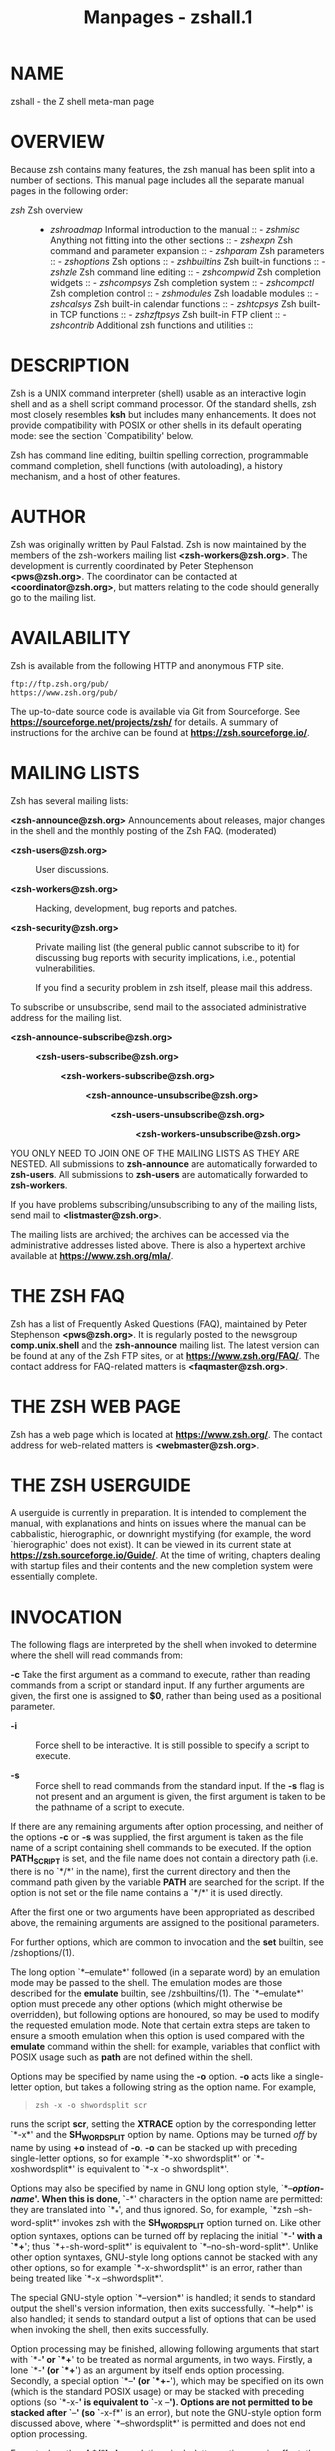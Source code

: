 #+TITLE: Manpages - zshall.1
* NAME
zshall - the Z shell meta-man page

* OVERVIEW
Because zsh contains many features, the zsh manual has been split into a
number of sections. This manual page includes all the separate manual
pages in the following order:

- /zsh/ Zsh overview :: - /zshroadmap/ Informal introduction to the
    manual :: - /zshmisc/ Anything not fitting into the other
      sections :: - /zshexpn/ Zsh command and parameter expansion :: - /zshparam/
          Zsh parameters :: - /zshoptions/ Zsh options :: - /zshbuiltins/
              Zsh built-in functions :: - /zshzle/ Zsh command line
                editing :: - /zshcompwid/ Zsh completion widgets :: - /zshcompsys/
                    Zsh completion system :: - /zshcompctl/ Zsh
                      completion control :: - /zshmodules/ Zsh loadable
                        modules :: - /zshcalsys/ Zsh built-in calendar
                          functions :: - /zshtcpsys/ Zsh built-in TCP
                            functions :: - /zshzftpsys/ Zsh built-in FTP
                              client :: - /zshcontrib/ Additional zsh
                                functions and utilities :: 

* DESCRIPTION
Zsh is a UNIX command interpreter (shell) usable as an interactive login
shell and as a shell script command processor. Of the standard shells,
zsh most closely resembles *ksh* but includes many enhancements. It does
not provide compatibility with POSIX or other shells in its default
operating mode: see the section `Compatibility' below.

Zsh has command line editing, builtin spelling correction, programmable
command completion, shell functions (with autoloading), a history
mechanism, and a host of other features.

* AUTHOR
Zsh was originally written by Paul Falstad. Zsh is now maintained by the
members of the zsh-workers mailing list *<zsh-workers@zsh.org>*. The
development is currently coordinated by Peter Stephenson
*<pws@zsh.org>*. The coordinator can be contacted at
*<coordinator@zsh.org>*, but matters relating to the code should
generally go to the mailing list.

* AVAILABILITY
Zsh is available from the following HTTP and anonymous FTP site.

#+begin_example
ftp://ftp.zsh.org/pub/
https://www.zsh.org/pub/
#+end_example

The up-to-date source code is available via Git from Sourceforge. See
*https://sourceforge.net/projects/zsh/* for details. A summary of
instructions for the archive can be found at
*https://zsh.sourceforge.io/*.

* MAILING LISTS
Zsh has several mailing lists:

*<zsh-announce@zsh.org>* Announcements about releases, major changes in
the shell and the monthly posting of the Zsh FAQ. (moderated)

- *<zsh-users@zsh.org>* :: User discussions.

- *<zsh-workers@zsh.org>* :: Hacking, development, bug reports and
  patches.

- *<zsh-security@zsh.org>* :: Private mailing list (the general public
  cannot subscribe to it) for discussing bug reports with security
  implications, i.e., potential vulnerabilities.

  If you find a security problem in zsh itself, please mail this
  address.

To subscribe or unsubscribe, send mail to the associated administrative
address for the mailing list.

- *<zsh-announce-subscribe@zsh.org>* :: - *<zsh-users-subscribe@zsh.org>* :: - *<zsh-workers-subscribe@zsh.org>* :: 
    - *<zsh-announce-unsubscribe@zsh.org>* :: - *<zsh-users-unsubscribe@zsh.org>* :: - *<zsh-workers-unsubscribe@zsh.org>* :: 

YOU ONLY NEED TO JOIN ONE OF THE MAILING LISTS AS THEY ARE NESTED. All
submissions to *zsh-announce* are automatically forwarded to
*zsh-users*. All submissions to *zsh-users* are automatically forwarded
to *zsh-workers*.

If you have problems subscribing/unsubscribing to any of the mailing
lists, send mail to *<listmaster@zsh.org>*.

The mailing lists are archived; the archives can be accessed via the
administrative addresses listed above. There is also a hypertext archive
available at *https://www.zsh.org/mla/*.

* THE ZSH FAQ
Zsh has a list of Frequently Asked Questions (FAQ), maintained by Peter
Stephenson *<pws@zsh.org>*. It is regularly posted to the newsgroup
*comp.unix.shell* and the *zsh-announce* mailing list. The latest
version can be found at any of the Zsh FTP sites, or at
*https://www.zsh.org/FAQ/*. The contact address for FAQ-related matters
is *<faqmaster@zsh.org>*.

* THE ZSH WEB PAGE
Zsh has a web page which is located at *https://www.zsh.org/*. The
contact address for web-related matters is *<webmaster@zsh.org>*.

* THE ZSH USERGUIDE
A userguide is currently in preparation. It is intended to complement
the manual, with explanations and hints on issues where the manual can
be cabbalistic, hierographic, or downright mystifying (for example, the
word `hierographic' does not exist). It can be viewed in its current
state at *https://zsh.sourceforge.io/Guide/*. At the time of writing,
chapters dealing with startup files and their contents and the new
completion system were essentially complete.

* INVOCATION
The following flags are interpreted by the shell when invoked to
determine where the shell will read commands from:

*-c* Take the first argument as a command to execute, rather than
reading commands from a script or standard input. If any further
arguments are given, the first one is assigned to *$0*, rather than
being used as a positional parameter.

- *-i* :: Force shell to be interactive. It is still possible to specify
  a script to execute.

- *-s* :: Force shell to read commands from the standard input. If the
  *-s* flag is not present and an argument is given, the first argument
  is taken to be the pathname of a script to execute.

If there are any remaining arguments after option processing, and
neither of the options *-c* or *-s* was supplied, the first argument is
taken as the file name of a script containing shell commands to be
executed. If the option *PATH_SCRIPT* is set, and the file name does not
contain a directory path (i.e. there is no `*/*' in the name), first the
current directory and then the command path given by the variable *PATH*
are searched for the script. If the option is not set or the file name
contains a `*/*' it is used directly.

After the first one or two arguments have been appropriated as described
above, the remaining arguments are assigned to the positional
parameters.

For further options, which are common to invocation and the *set*
builtin, see /zshoptions/(1).

The long option `*--emulate*' followed (in a separate word) by an
emulation mode may be passed to the shell. The emulation modes are those
described for the *emulate* builtin, see /zshbuiltins/(1). The
`*--emulate*' option must precede any other options (which might
otherwise be overridden), but following options are honoured, so may be
used to modify the requested emulation mode. Note that certain extra
steps are taken to ensure a smooth emulation when this option is used
compared with the *emulate* command within the shell: for example,
variables that conflict with POSIX usage such as *path* are not defined
within the shell.

Options may be specified by name using the *-o* option. *-o* acts like a
single-letter option, but takes a following string as the option name.
For example,

#+begin_quote
#+begin_example
zsh -x -o shwordsplit scr
#+end_example

#+end_quote

runs the script *scr*, setting the *XTRACE* option by the corresponding
letter `*-x*' and the *SH_WORD_SPLIT* option by name. Options may be
turned /off/ by name by using *+o* instead of *-o*. *-o* can be stacked
up with preceding single-letter options, so for example `*-xo
shwordsplit*' or `*-xoshwordsplit*' is equivalent to `*-x -o
shwordsplit*'.

Options may also be specified by name in GNU long option style,
`*--*/option-name/'. When this is done, `*-*' characters in the option
name are permitted: they are translated into `*_*', and thus ignored.
So, for example, `*zsh --sh-word-split*' invokes zsh with the
*SH_WORD_SPLIT* option turned on. Like other option syntaxes, options
can be turned off by replacing the initial `*-*' with a `*+*'; thus
`*+-sh-word-split*' is equivalent to `*--no-sh-word-split*'. Unlike
other option syntaxes, GNU-style long options cannot be stacked with any
other options, so for example `*-x-shwordsplit*' is an error, rather
than being treated like `*-x --shwordsplit*'.

The special GNU-style option `*--version*' is handled; it sends to
standard output the shell's version information, then exits
successfully. `*--help*' is also handled; it sends to standard output a
list of options that can be used when invoking the shell, then exits
successfully.

Option processing may be finished, allowing following arguments that
start with `*-*' or `*+*' to be treated as normal arguments, in two
ways. Firstly, a lone `*-*' (or `*+*') as an argument by itself ends
option processing. Secondly, a special option `*--*' (or `*+-*'), which
may be specified on its own (which is the standard POSIX usage) or may
be stacked with preceding options (so `*-x-*' is equivalent to
`*-x --*'). Options are not permitted to be stacked after `*--*' (so
`*-x-f*' is an error), but note the GNU-style option form discussed
above, where `*--shwordsplit*' is permitted and does not end option
processing.

Except when the *sh*/*ksh* emulation single-letter options are in
effect, the option `*-b*' (or `*+b*') ends option processing. `*-b*' is
like `*--*', except that further single-letter options can be stacked
after the `*-b*' and will take effect as normal.

* COMPATIBILITY
Zsh tries to emulate *sh* or *ksh* when it is invoked as *sh* or *ksh*
respectively; more precisely, it looks at the first letter of the name
by which it was invoked, excluding any initial `*r*' (assumed to stand
for `restricted'), and if that is `*b*', `*s*' or `*k*' it will emulate
*sh* or *ksh*. Furthermore, if invoked as *su* (which happens on certain
systems when the shell is executed by the *su* command), the shell will
try to find an alternative name from the *SHELL* environment variable
and perform emulation based on that.

In *sh* and *ksh* compatibility modes the following parameters are not
special and not initialized by the shell: *ARGC*, *argv*, *cdpath*,
*fignore*, *fpath*, *HISTCHARS*, *mailpath*, *MANPATH*, *manpath*,
*path*, *prompt*, *PROMPT*, *PROMPT2*, *PROMPT3*, *PROMPT4*, *psvar*,
*status*.

The usual zsh startup/shutdown scripts are not executed. Login shells
source */etc/profile* followed by *$HOME/.profile*. If the *ENV*
environment variable is set on invocation, *$ENV* is sourced after the
profile scripts. The value of *ENV* is subjected to parameter expansion,
command substitution, and arithmetic expansion before being interpreted
as a pathname. Note that the *PRIVILEGED* option also affects the
execution of startup files.

The following options are set if the shell is invoked as *sh* or *ksh*:
*NO_BAD_PATTERN*, *NO_BANG_HIST*, *NO_BG_NICE*, *NO_EQUALS*,
*NO_FUNCTION_ARGZERO*, *GLOB_SUBST*, *NO_GLOBAL_EXPORT*, *NO_HUP*,
*INTERACTIVE_COMMENTS*, *KSH_ARRAYS*, *NO_MULTIOS*, *NO_NOMATCH*,
*NO_NOTIFY*, *POSIX_BUILTINS*, *NO_PROMPT_PERCENT*, *RM_STAR_SILENT*,
*SH_FILE_EXPANSION*, *SH_GLOB*, *SH_OPTION_LETTERS*, *SH_WORD_SPLIT*.
Additionally the *BSD_ECHO* and *IGNORE_BRACES* options are set if zsh
is invoked as *sh*. Also, the *KSH_OPTION_PRINT*, *LOCAL_OPTIONS*,
*PROMPT_BANG*, *PROMPT_SUBST* and *SINGLE_LINE_ZLE* options are set if
zsh is invoked as *ksh*.

Please note that, whilst reasonable efforts are taken to address
incompatibilities when they arise, zsh does not guarantee complete
emulation of other shells, nor POSIX compliance. For more information on
the differences between zsh and other shells, please refer to chapter 2
of the shell FAQ, *https://www.zsh.org/FAQ/*.

* RESTRICTED SHELL
When the basename of the command used to invoke zsh starts with the
letter `*r*' or the `*-r*' command line option is supplied at
invocation, the shell becomes restricted. Emulation mode is determined
after stripping the letter `*r*' from the invocation name. The following
are disabled in restricted mode:

· changing directories with the *cd* builtin

- · :: changing or unsetting the *EGID*, *EUID*, *GID*, *HISTFILE*,
  *HISTSIZE*, *IFS*, *LD_AOUT_LIBRARY_PATH*, *LD_AOUT_PRELOAD*,
  *LD_LIBRARY_PATH*, *LD_PRELOAD*, *MODULE_PATH*, *module_path*, *PATH*,
  *path*, *SHELL*, *UID* and *USERNAME* parameters

- · :: specifying command names containing */*

- · :: specifying command pathnames using *hash*

- · :: redirecting output to files

- · :: using the *exec* builtin command to replace the shell with
  another command

- · :: using *jobs -Z* to overwrite the shell process' argument and
  environment space

- · :: using the *ARGV0* parameter to override *argv[0]* for external
  commands

- · :: turning off restricted mode with *set +r* or *unsetopt*
  RESTRICTED

These restrictions are enforced after processing the startup files. The
startup files should set up *PATH* to point to a directory of commands
which can be safely invoked in the restricted environment. They may also
add further restrictions by disabling selected builtins.

Restricted mode can also be activated any time by setting the
*RESTRICTED* option. This immediately enables all the restrictions
described above even if the shell still has not processed all startup
files.

A shell /Restricted Mode/ is an outdated way to restrict what users may
do: modern systems have better, safer and more reliable ways to confine
user actions, such as /chroot jails/, /containers/ and /zones/.

A restricted shell is very difficult to implement safely. The feature
may be removed in a future version of zsh.

It is important to realise that the restrictions only apply to the
shell, not to the commands it runs (except for some shell builtins).
While a restricted shell can only run the restricted list of commands
accessible via the predefined `*PATH*' variable, it does not prevent
those commands from running any other command.

As an example, if `*env*' is among the list of /allowed/ commands, then
it allows the user to run any command as `*env*' is not a shell builtin
command and can run arbitrary executables.

So when implementing a restricted shell framework it is important to be
fully aware of what actions each of the /allowed/ commands or features
(which may be regarded as /modules/) can perform.

Many commands can have their behaviour affected by environment
variables. Except for the few listed above, zsh does not restrict the
setting of environment variables.

If a `*perl*', `*python*', `*bash*', or other general purpose
interpreted script it treated as a restricted command, the user can work
around the restriction by setting specially crafted `*PERL5LIB*',
`*PYTHONPATH*', `*BASHENV*' (etc.) environment variables. On GNU
systems, any command can be made to run arbitrary code when performing
character set conversion (including zsh itself) by setting a
`*GCONV_PATH*' environment variable. Those are only a few examples.

Bear in mind that, contrary to some other shells, `*readonly*' is not a
security feature in zsh as it can be undone and so cannot be used to
mitigate the above.

A restricted shell only works if the allowed commands are few and
carefully written so as not to grant more access to users than intended.
It is also important to restrict what zsh module the user may load as
some of them, such as `*zsh/system*', `*zsh/mapfile*' and `*zsh/files*',
allow bypassing most of the restrictions.

* STARTUP/SHUTDOWN FILES
Commands are first read from */etc/zshenv*; this cannot be overridden.
Subsequent behaviour is modified by the *RCS* and *GLOBAL_RCS* options;
the former affects all startup files, while the second only affects
global startup files (those shown here with an path starting with a
*/*). If one of the options is unset at any point, any subsequent
startup file(s) of the corresponding type will not be read. It is also
possible for a file in *$ZDOTDIR* to re-enable *GLOBAL_RCS*. Both *RCS*
and *GLOBAL_RCS* are set by default.

Commands are then read from *$ZDOTDIR/.zshenv*. If the shell is a login
shell, commands are read from */etc/zprofile* and then
*$ZDOTDIR/.zprofile*. Then, if the shell is interactive, commands are
read from */etc/zshrc* and then *$ZDOTDIR/.zshrc*. Finally, if the shell
is a login shell, */etc/zlogin* and *$ZDOTDIR/.zlogin* are read.

When a login shell exits, the files *$ZDOTDIR/.zlogout* and then
*/etc/zlogout* are read. This happens with either an explicit exit via
the *exit* or *logout* commands, or an implicit exit by reading
end-of-file from the terminal. However, if the shell terminates due to
*exec*'ing another process, the logout files are not read. These are
also affected by the *RCS* and *GLOBAL_RCS* options. Note also that the
*RCS* option affects the saving of history files, i.e. if *RCS* is unset
when the shell exits, no history file will be saved.

If *ZDOTDIR* is unset, *HOME* is used instead. Files listed above as
being in */etc* may be in another directory, depending on the
installation.

As */etc/zshenv* is run for all instances of zsh, it is important that
it be kept as small as possible. In particular, it is a good idea to put
code that does not need to be run for every single shell behind a test
of the form `*if [[ -o rcs ]]; then ...*' so that it will not be
executed when zsh is invoked with the `*-f*' option.

Any of these files may be pre-compiled with the *zcompile* builtin
command (see /zshbuiltins/(1)). If a compiled file exists (named for the
original file plus the *.zwc* extension) and it is newer than the
original file, the compiled file will be used instead.

* FILES
- *$ZDOTDIR/.zshenv* :: - *$ZDOTDIR/.zprofile* :: - *$ZDOTDIR/.zshrc* :: - *$ZDOTDIR/.zlogin* :: - *$ZDOTDIR/.zlogout* :: - *${TMPPREFIX}**
            (default is /tmp/zsh*) :: - */etc/zshenv* :: - */etc/zprofile* :: - */etc/zshrc* :: - */etc/zlogin* :: - */etc/zlogout*
                      (installation-specific - */etc* is the
                      default) :: 

* SEE ALSO
/sh/(1), /csh/(1), /tcsh/(1), /rc/(1), /bash/(1), /ksh/(1)

*IEEE Standard for information Technology -* Portable Operating System
Interface (POSIX) - Part 2: Shell and Utilities, IEEE Inc, 1993, ISBN
1-55937-255-9.
